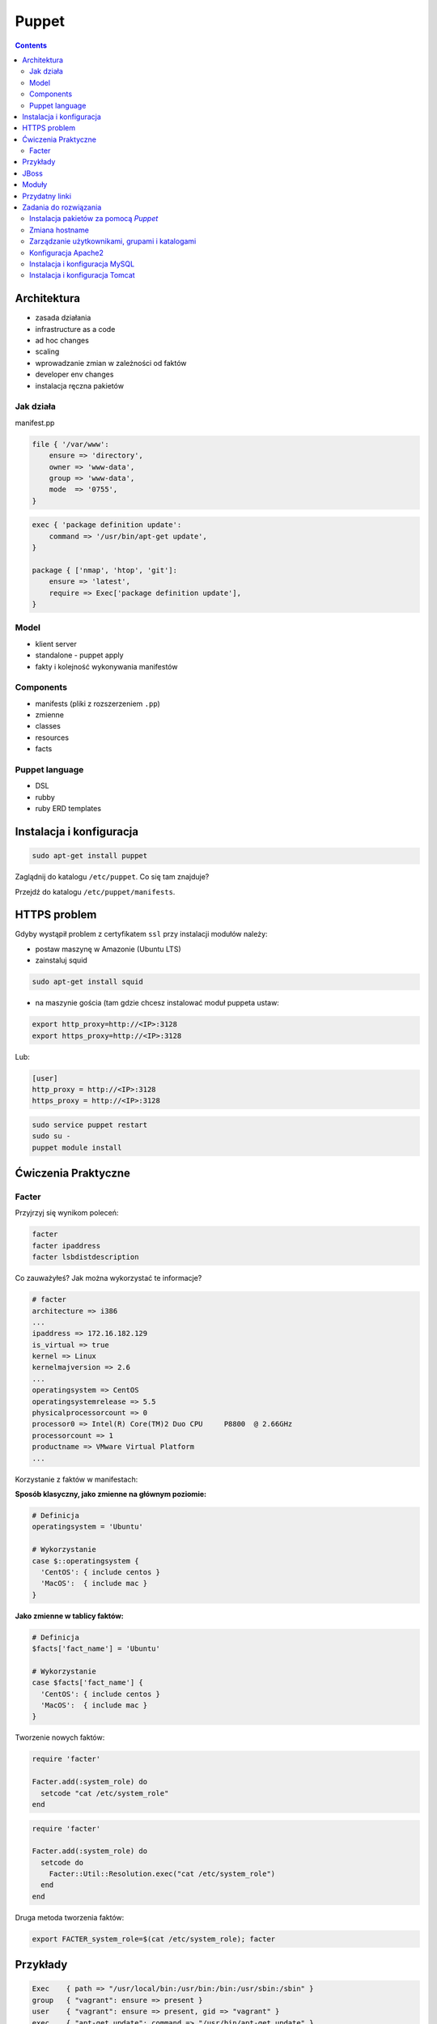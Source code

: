 Puppet
======

.. todo:: sprawdzić czy działają tematy związane z tworzeniem faktów
.. todo:: sprawdzić jak zachowa się to z Facterem
.. todo:: sprawdzić deklarowanie i używanie zmiennych
.. todo:: podzielić puppeta na osobne pliki per temat (zadanie do rozwiązania)

.. contents::

Architektura
------------

* zasada działania
* infrastructure as a code
* ad hoc changes
* scaling
* wprowadzanie zmian w zależności od faktów
* developer env changes
* instalacja ręczna pakietów

Jak działa
^^^^^^^^^^
manifest.pp

.. code-block:: ruby

    file { '/var/www':
        ensure => 'directory',
        owner => 'www-data',
        group => 'www-data',
        mode  => '0755',
    }

.. code-block:: ruby

    exec { 'package definition update':
        command => '/usr/bin/apt-get update',
    }

    package { ['nmap', 'htop', 'git']:
        ensure => 'latest',
        require => Exec['package definition update'],
    }

Model
^^^^^
* klient server
* standalone - puppet apply

* fakty i kolejność wykonywania manifestów

Components
^^^^^^^^^^
* manifests (pliki z rozszerzeniem ``.pp``)
* zmienne
* classes
* resources
* facts

Puppet language
^^^^^^^^^^^^^^^
* DSL
* rubby
* ruby ERD templates


Instalacja i konfiguracja
-------------------------
.. code-block:: sh

    sudo apt-get install puppet

Zaglądnij do katalogu ``/etc/puppet``.
Co się tam znajduje?

Przejdź do katalogu ``/etc/puppet/manifests``.

HTTPS problem
-------------
Gdyby wystąpił problem z certyfikatem ``ssl`` przy instalacji modułów należy:

- postaw maszynę w Amazonie (Ubuntu LTS)
- zainstaluj squid

.. code-block:: sh

    sudo apt-get install squid

- na maszynie gościa (tam gdzie chcesz instalować moduł puppeta ustaw:


.. code-block:: sh

    export http_proxy=http://<IP>:3128
    export https_proxy=http://<IP>:3128

Lub:

.. code-block:: ini

    [user]
    http_proxy = http://<IP>:3128
    https_proxy = http://<IP>:3128

.. code-block:: sh

    sudo service puppet restart
    sudo su -
    puppet module install


Ćwiczenia Praktyczne
--------------------

Facter
^^^^^^
Przyjrzyj się wynikom poleceń:

.. code-block:: sh

    facter
    facter ipaddress
    facter lsbdistdescription

Co zauważyłeś? Jak można wykorzystać te informacje?


.. code-block:: ruby

    # facter
    architecture => i386
    ...
    ipaddress => 172.16.182.129
    is_virtual => true
    kernel => Linux
    kernelmajversion => 2.6
    ...
    operatingsystem => CentOS
    operatingsystemrelease => 5.5
    physicalprocessorcount => 0
    processor0 => Intel(R) Core(TM)2 Duo CPU     P8800  @ 2.66GHz
    processorcount => 1
    productname => VMware Virtual Platform
    ...

Korzystanie z faktów w manifestach:

:Sposób klasyczny, jako zmienne na głównym poziomie:

.. code-block:: ruby

    # Definicja
    operatingsystem = 'Ubuntu'

    # Wykorzystanie
    case $::operatingsystem {
      'CentOS': { include centos }
      'MacOS':  { include mac }
    }

:Jako zmienne w tablicy faktów:

.. code-block:: ruby

    # Definicja
    $facts['fact_name'] = 'Ubuntu'

    # Wykorzystanie
    case $facts['fact_name'] {
      'CentOS': { include centos }
      'MacOS':  { include mac }
    }

Tworzenie nowych faktów:

.. code-block:: ruby

    require 'facter'

    Facter.add(:system_role) do
      setcode "cat /etc/system_role"
    end

.. code-block:: ruby

    require 'facter'

    Facter.add(:system_role) do
      setcode do
        Facter::Util::Resolution.exec("cat /etc/system_role")
      end
    end

Druga metoda tworzenia faktów:

.. code-block:: sh

    export FACTER_system_role=$(cat /etc/system_role); facter

Przykłady
---------
.. code-block:: ruby

    Exec    { path => "/usr/local/bin:/usr/bin:/bin:/usr/sbin:/sbin" }
    group   { "vagrant": ensure => present }
    user    { "vagrant": ensure => present, gid => "vagrant" }
    exec    { "apt-get update": command => "/usr/bin/apt-get update" }

    package { [
        "git",
        "vim",
        "nmap",
        "htop",
        "wget",
        "curl",
        "nginx",
        "python3",
        "python3-dev",
        "python3-pip",
        "p7zip-full",
        "uwsgi",
        "uwsgi-plugin-python3",
        "postgresql-9.3",
        "postgresql-server-dev-9.3",
        "libmemcached-dev"
      ] :
        ensure => latest,
        require => Exec["apt-get update"],
    }

    file { [
        "/var/www",
        "/var/www/log",
        "/var/www/public",
        "/var/www/public/media",
        "/var/www/public/static",
        "/var/www/tmp",
        "/var/www/src"
      ]:
        ensure => directory,
        owner => "vagrant",
        group => "vagrant",
        mode => 0755,
    }


JBoss
-----
To install JBoss Application Server you can use just, it will install Wildfly 8.2.0.Final by default:

.. code-block:: ruby
    include jboss

To install JBoss EAP or older JBoss AS use:

.. code-block:: ruby

    class { 'jboss':
      product => 'jboss-eap',
      version => '6.4.0.GA',
    }

or use hiera:

.. code-block:: ruby

    jboss::params::product: 'jboss-as'
    jboss::params::version: '7.1.1.Final'

.. code-block:: ruby

    $user = 'jb-user'
    $passwd = 'SeC3eT!1'

    node 'controller' {
      include jboss::domain::controller
      include jboss
      jboss::user { $user:
        ensure   => 'present',
        password => $passwd,
      }
    }

Moduły
------

puppet

Przydatny linki
---------------
* https://docs.puppet.com/puppet/4.9/lang_facts_and_builtin_vars.html#language:-facts-and-built-in-variables


Zadania do rozwiązania
----------------------

Instalacja pakietów za pomocą `Puppet`
^^^^^^^^^^^^^^^^^^^^^^^^^^^^^^^^^^^^^^
- Manifest do tego zadania zapisz w pliku ``/etc/puppet/manifests/packages.pp``
- Zainstaluj następujące pakiety za pomocą `Puppet`:

    - ``nmap``
    - ``htop``
    - ``git``

- Upewnij się by `Puppet` wykonał polecenie ``apt-get update`` na początku


.. toggle-code-block:: ruby
    :label: Pokaż rozwiązanie 1 - Instalacja pakietów za pomocą Puppet

    exec { 'package definition update':
        command => '/usr/bin/apt-get update',
    }

    package { ['nmap', 'htop', 'git']:
        ensure => 'latest',
        require => Exec['package definition update'],
    }

.. toggle-code-block:: ruby
    :label: Pokaż rozwiązanie 2 - Instalacja pakietów za pomocą Puppet

    exec { 'package definition update':
      command => '/usr/bin/apt-get update';
    }

    Exec['package definition update'] -> Package <| |>

    package { ['htop', 'nmap', 'git']:
      ensure => present;
    }

.. toggle-code-block:: ruby
    :label: Pokaż rozwiązanie 3 - Instalacja pakietów za pomocą Puppet

    exec { 'package definition update':
      command => '/usr/bin/apt-get update',
    }

    Exec['package definition update'] -> Package <| |>

    package { 'htop':
        ensure => 'latest',
    }

    package { 'nmap':
        ensure => 'latest',
    }

    package { 'git':
        ensure => 'latest',
    }


Zmiana hostname
^^^^^^^^^^^^^^^
- Manifest do tego zadania zapisz w pliku ``/etc/puppet/manifests/hostname.pp``
- Za pomocą manifestu zmień hostname maszyny na ``ecosystem.local``
- Upewnij się, że po wpisaniu polecenia ``hostname`` będzie ustawiona na odpowiednią wartość
- Upewnij się, że hostname nie przywróci się do domyślnej wartości po ponownym uruchomieniu


.. toggle-code-block:: ruby
    :label: Pokaż rozwiązanie 1 - Zmiana hostname

    file { "/etc/hostname":
            ensure  => present,
            owner   => root,
            group   => root,
            mode    => '0644',
            content => "ecosystem.local\n",
            notify  => Exec["set hostname"],
    }

    exec { "set hostname":
            command => '/bin/hostname -F /etc/hostname',
            unless  => "/usr/bin/test `hostname` = `/bin/cat /etc/hostname`",
    }


.. toggle-code-block:: ruby
    :label: Pokaż rozwiązanie 2 - Zmiana hostname

    exec { 'set hostname':
        command => '/usr/bin/hostnamectl set-hostname ecosystem.local'
    }


Zarządzanie użytkownikami, grupami i katalogami
^^^^^^^^^^^^^^^^^^^^^^^^^^^^^^^^^^^^^^^^^^^^^^^
- Manifest do tego zadania zapisz w pliku ``/etc/puppet/manifests/users.pp``
- Upewnij się, że użytkownik ``vagrant`` istnieje, ma ``uid=1337`` i należy do grupy ``vagrant``
- Upewnij się, że grupa ``vagrant`` istnieje i ma ``gid=1337``
- Upewnij się, że:

    - Katalog ``/var/www`` istnieje
    - Właścicielem jego jest user ``vagrant``
    - Właścicielem jego jest grupa ``vagrant``
    - Ma uprawnienia ``rwxr-xr-x``

.. toggle-code-block:: ruby
    :label: Pokaż rozwiązanie - Zarządzanie użytkownikami, grupami i katalogami

    group { 'vagrant':
        ensure => 'present',
        gid    => 1337,
    }

    user { 'vagrant':
        ensure           => 'present',
        groups           => ['vagrant'],
        home             => '/home/vagrant',
        password         => '*',
        password_max_age => 99999,
        password_min_age => 0,
        shell            => '/usr/sbin/nologin',
        uid              => 1337,
    }

    file { '/var/www':
        ensure => 'directory',
        owner  => 'vagrant',
        group  => 'vagrant',
        mode   => 0755
    }


Konfiguracja Apache2
^^^^^^^^^^^^^^^^^^^^
- Za pomocą Puppet upewnij się by był użytkownik ``www-data`` i miał ``uid=33``
- Za pomocą Puppet upewnij się by była grupa ``www-data`` i miała ``gid=33``
- Upewnij się że katalog ``/var/www`` istnieje i właścicielem jego są user ``www-data`` i grupa ``www-data`` i że ma uprawnienia ``rwxr-xr-x``
- Zainstaluj i skonfiguruj Apache2 wykorzystując moduł Puppet
- Z terminala wygeneruj certyfikaty self signed OpenSSL (``.cert`` i ``.key``) (za pomocą i umieść je w ``/etc/ssl/``)
- Za pomocą Puppet Stwórz dwa vhosty:

    - ``insecure.example.com`` na porcie 80 i z katalogiem domowym ``/var/www/insecure-example-com``
    - ``ssl.example.com`` na porcie 443 i z katalogiem domowym ``/var/www/ssl-example-com`` + używanie certyfikatów SSL wcześniej wygenerowanych

- Stwórz pliki z treścią:

    - ``/var/www/insecure-example-com/index.html`` z treścią ``Ehlo World! - Insecure``
    - ``/var/www/ssl-example-com/index.html`` z treścią ``Ehlo World! - SSL!``

- W przeglądarce na komputerze lokalnym wejdź na stronę:

    - http://127.0.0.1:8080
    - https://127.0.0.1:8443


.. toggle-code-block:: ruby
    :label: Pokaż rozwiązanie katalog - Konfiguracja Apache2

    file { [
            '/var/www',
            '/var/www/insecure-example-com',
            '/var/www/ssl-example-com',
        ]:
        ensure => 'directory',
        owner => 'www-data',
        group => 'www-data',
        mode  => '0755',
    }

    file {'/var/www/insecure-example-com':
        ensure => 'directory',
        owner => 'www-data',
        group => 'www-data',
        mode  => '0755',
    }

    file {'/var/www/ssl-example-com':
        ensure => 'directory',
        owner => 'www-data',
        group => 'www-data',
        mode  => '0755',
    }

.. toggle-code-block:: sh
    :label: Pokaż rozwiązanie terminal - Konfiguracja Apache2

    puppet module install puppetlabs-apache
    openssl req -x509 -nodes -days 365 -newkey rsa:2048 -keyout /etc/ssl/ssl-example-com.key -out /etc/ssl/ssl-example-com.cert
    cat /etc/puppet/manifests/apache.pp

.. toggle-code-block:: ruby
    :label: Pokaż rozwiązanie puppet - Konfiguracja Apache2

    class { 'apache':
        default_vhost => false,
    }

    # The non-ssl virtual host
    apache::vhost { 'insecure.example.com':
        servername => 'insecure.example.com',
        port       => 80,
        docroot    => '/var/www/insecure-example-com',
    }

    # The SSL virtual host at the same domain
    apache::vhost { 'ssl.example.com':
        servername => 'ssl.example.com',
        port       => 443,
        docroot    => '/var/www/ssl-example-com',
        ssl        => true,
        ssl_cert   => '/etc/ssl/ssl-example-com.cert',
        ssl_key    => '/etc/ssl/ssl-example-com.key',
    }

    file { '/var/www/insecure-example-com/index.html':
        ensure  => 'present',
        replace => 'no',
        content => 'Ehlo World! - Insecure\n',
        mode    => 0644,
    }

    file { '/var/www/ssl-example-com/index.html':
        ensure  => 'present',
        replace => 'no',
        content => 'Ehlo World! - SSL\n',
        mode    => 0644,
    }

.. toggle-code-block:: sh
    :label: Pokaż rozwiązanie terminal 2 - Konfiguracja Apache2

    puppet apply /etc/puppet/manifests/apache.pp
    ls /var/www
    cat /etc/apache2/sites-enabled/*



Instalacja i konfiguracja MySQL
^^^^^^^^^^^^^^^^^^^^^^^^^^^^^^^
- Manifest do tego zadania zapisz w pliku ``/etc/puppet/manifests/mysql.pp``
- Zainstaluj bazę danych `MySQL` wykorzystując moduł `Puppet`
- Ustaw hasło dla użytkownika ``root`` na ``mypassword``
- Ustaw nasłuchiwanie serwera ``mysqld`` na wszystkich interfejsach (``0.0.0.0``)
- Stwórz bazę danych ``mydb`` z ``utf-8``
- Stwórz usera ``myusername`` z hasłem ``mypassword``
- Nadaj wszystkie uprawnienia dla usera ``myusername`` dla bazy ``mydb``
- Ustaw backupowanie bazy danych do ``/tmp/mysql-backup``

.. code-block:: sh
    :label: Pokaż rozwiązanie instalacji pakietu - Instalacja i konfiguracja MySQL

    puppet module install puppetlabs-mysql


.. toggle-code-block:: ruby
    :label: Pokaż rozwiązanie manifestu - Instalacja i konfiguracja MySQL

    class { "mysql::server":
        root_password => "mypassword",
        #remove_default_accounts => true,
        override_options => {
            mysqld => {
                "bind_address"  => "0.0.0.0",
            }
        },
        databases => {
          'mydb' => {
            ensure  => 'present',
            charset => 'utf8',
          },
        },
        users => {
          'myusername@%' => {
            ensure          => 'present',
            password_hash   => mysql_password("mypassword"),
          },
        },
        grants => {
          'myusername@%/mydb.*' => {
            ensure      => 'present',
            privileges  => ["all"],
            table       => "mydb.*",
            user        => "myusername@%",
          },
        },
    }

    # Enable MySQL Backups
    class { "mysql::server::backup":
        backupuser      => "myusername",
        backuppassword  => "mypassword",
        backupdir       => "/tmp/mysql_backup",
    }


Instalacja i konfiguracja Tomcat
^^^^^^^^^^^^^^^^^^^^^^^^^^^^^^^^
- Manifest do tego zadania zapisz w pliku ``/etc/puppet/manifests/tomcat.pp``
- Zainstaluj język `Java` za pomocą modułu `Puppet`
- Zainstaluj `Tomcat 8` za pomocą `Puppet` w katalogu ``/opt/tomcat8``
- Skonfiguruj dwie instancje `Tomcat` działające jednocześnie:

    - Jedna uruchamiana na domyślnych portach
    - Druga uruchamiana na ``8006`` a connector z portu ``8081`` przekierowywał na ``8443``
    - Na pierwszej uruchom ``war`` z lokacji ``/opt/tomcat8/webapps/docs/appdev/sample/sample.war``

.. toggle-code-block:: ruby
    :label: Pokaż rozwiązanie manifestu - Instalacja i konfiguracja Tomcat

    class { 'java': }

    tomcat::install { '/opt/tomcat8':
      source_url => 'https://www.apache.org/dist/tomcat/tomcat-8/v8.0.33/bin/apache-tomcat-8.0.33.tar.gz'
    }

    tomcat::instance { 'tomcat8-first':
      catalina_home => '/opt/tomcat8',
      catalina_base => '/opt/tomcat8/first',
    }

    tomcat::instance { 'tomcat8-second':
      catalina_home => '/opt/tomcat8',
      catalina_base => '/opt/tomcat8/second',
    }

    # Change the default port of the second instance server and HTTP connector
    tomcat::config::server { 'tomcat8-second':
      catalina_base => '/opt/tomcat8/second',
      port          => '8006',
    }

    tomcat::config::server::connector { 'tomcat8-second-http':
      catalina_base         => '/opt/tomcat8/second',
      port                  => '8081',
      protocol              => 'HTTP/1.1',
      additional_attributes => {
        'redirectPort' => '8443'
      },
    }

    tomcat::war { 'sample.war':
      catalina_base => '/opt/tomcat8/first',
      war_source    => '/opt/tomcat8/webapps/docs/appdev/sample/sample.war',
    }
